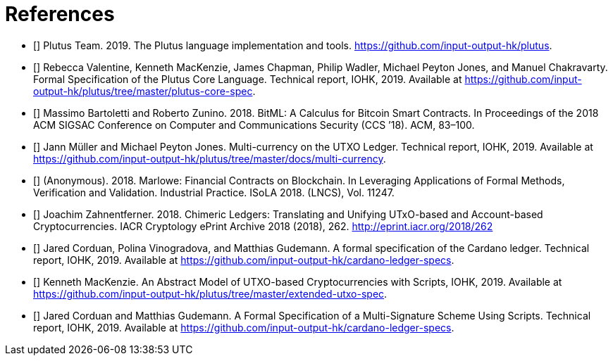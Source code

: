 [bibliography#bibliography]
= References

- [[[devtools,1]]] Plutus Team. 2019. The Plutus language implementation and
tools. https://github.com/input-output-hk/plutus.

- [[[plutuscore,2]]] Rebecca Valentine, Kenneth MacKenzie, James Chapman, Philip Wadler,
Michael Peyton Jones, and Manuel Chakravarty.
Formal Specification of the Plutus Core Language. Technical report, IOHK, 2019.
Available at https://github.com/input-output-hk/plutus/tree/master/plutus-core-spec.

- [[[bitcoin,3]]] Massimo Bartoletti and Roberto Zunino. 2018. BitML: A Calculus for Bitcoin Smart
Contracts. In Proceedings of the 2018
ACM SIGSAC Conference on Computer and Communications Security (CCS ’18). ACM, 83–100.

- [[[multicur,4]]] Jann Müller and Michael Peyton Jones.
Multi-currency on the UTXO Ledger. Technical report, IOHK, 2019.
Available at https://github.com/input-output-hk/plutus/tree/master/docs/multi-currency.

- [[[marlowe,5]]] (Anonymous). 2018. Marlowe: Financial Contracts on Blockchain. In Leveraging
Applications of Formal Methods, Verification
and Validation. Industrial Practice. ISoLA 2018. (LNCS), Vol. 11247.

- [[[hybrid,6]]] Joachim Zahnentferner. 2018. Chimeric Ledgers: Translating and
Unifying UTxO-based and Account-based Cryptocurrencies.
IACR Cryptology ePrint Archive 2018 (2018), 262. http://eprint.iacr.org/2018/262

- [[[deleg,7]]] Jared Corduan, Polina Vinogradova, and Matthias Gudemann.
A formal specification of the Cardano ledger. Technical report, IOHK, 2019.
Available at https://github.com/input-output-hk/cardano-ledger-specs.

- [[[scripts,8]]] Kenneth MacKenzie.
An Abstract Model of UTXO-based Cryptocurrencies with Scripts, IOHK, 2019.
Available at https://github.com/input-output-hk/plutus/tree/master/extended-utxo-spec.

- [[[multisig,9]]] Jared Corduan and Matthias Gudemann.
A Formal Specification of a Multi-Signature Scheme Using Scripts. Technical report, IOHK, 2019.
Available at https://github.com/input-output-hk/cardano-ledger-specs.
